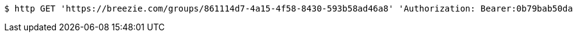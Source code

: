 [source,bash]
----
$ http GET 'https://breezie.com/groups/861114d7-4a15-4f58-8430-593b58ad46a8' 'Authorization: Bearer:0b79bab50daca910b000d4f1a2b675d604257e42'
----